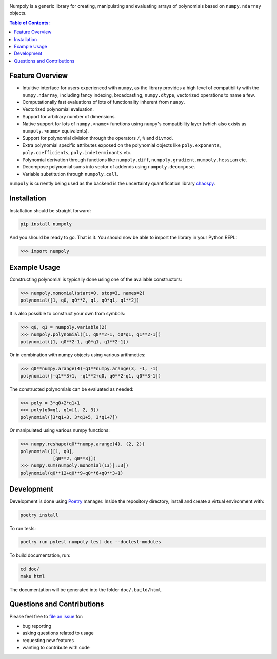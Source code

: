 .. image:: doc/.static/numpoly_logo.svg
   :height: 200 px
   :width: 200 px
   :align: center

|circleci| |codecov| |pypi| |readthedocs|

.. |circleci| image:: https://circleci.com/gh/jonathf/numpoly/tree/master.svg?style=shield
    :target: https://circleci.com/gh/jonathf/numpoly/tree/master
.. |codecov| image:: https://codecov.io/gh/jonathf/numpoly/branch/master/graph/badge.svg
    :target: https://codecov.io/gh/jonathf/numpoly
.. |pypi| image:: https://badge.fury.io/py/numpoly.svg
    :target: https://badge.fury.io/py/numpoly
.. |readthedocs| image:: https://readthedocs.org/projects/numpoly/badge/?version=master
    :target: http://numpoly.readthedocs.io/en/master/?badge=master

Numpoly is a generic library for creating, manipulating and evaluating
arrays of polynomials based on ``numpy.ndarray`` objects.

.. contents:: Table of Contents:

Feature Overview
----------------

* Intuitive interface for users experienced with ``numpy``, as the library
  provides a high level of compatibility with the ``numpy.ndarray``, including
  fancy indexing, broadcasting, ``numpy.dtype``, vectorized operations to name
  a few.
* Computationally fast evaluations of lots of functionality inherent from
  ``numpy``.
* Vectorized polynomial evaluation.
* Support for arbitrary number of dimensions.
* Native support for lots of ``numpy.<name>`` functions using ``numpy``'s
  compatibility layer (which also exists as ``numpoly.<name>``
  equivalents).
* Support for polynomial division through the operators ``/``, ``%`` and
  ``divmod``.
* Extra polynomial specific attributes exposed on the polynomial objects like
  ``poly.exponents``, ``poly.coefficients``, ``poly.indeterminants`` etc.
* Polynomial derivation through functions like ``numpoly.diff``,
  ``numpoly.gradient``, ``numpoly.hessian`` etc.
* Decompose polynomial sums into vector of addends using ``numpoly.decompose``.
* Variable substitution through ``numpoly.call``.

``numpoly`` is currently being used as the backend is the uncertainty
quantification library `chaospy <https://github.com/jonathf/chaospy>`_.

Installation
------------

Installation should be straight forward:

.. code-block:: bash

    pip install numpoly

And you should be ready to go. That is it. You should now be able to import the
library in your Python REPL:

.. code-block:: python

    >>> import numpoly

Example Usage
-------------

Constructing polynomial is typically done using one of the available
constructors:

.. code-block:: python

    >>> numpoly.monomial(start=0, stop=3, names=2)
    polynomial([1, q0, q0**2, q1, q0*q1, q1**2])

It is also possible to construct your own from symbols:

.. code-block:: python

    >>> q0, q1 = numpoly.variable(2)
    >>> numpoly.polynomial([1, q0**2-1, q0*q1, q1**2-1])
    polynomial([1, q0**2-1, q0*q1, q1**2-1])

Or in combination with numpy objects using various arithmetics:

.. code-block:: python

    >>> q0**numpy.arange(4)-q1**numpy.arange(3, -1, -1)
    polynomial([-q1**3+1, -q1**2+q0, q0**2-q1, q0**3-1])

The constructed polynomials can be evaluated as needed:

.. code-block:: python

    >>> poly = 3*q0+2*q1+1
    >>> poly(q0=q1, q1=[1, 2, 3])
    polynomial([3*q1+3, 3*q1+5, 3*q1+7])

Or manipulated using various numpy functions:

.. code-block:: python

    >>> numpy.reshape(q0**numpy.arange(4), (2, 2))
    polynomial([[1, q0],
                [q0**2, q0**3]])
    >>> numpy.sum(numpoly.monomial(13)[::3])
    polynomial(q0**12+q0**9+q0**6+q0**3+1)

Development
-----------

Development is done using `Poetry <https://poetry.eustace.io/>`_ manager.
Inside the repository directory, install and create a virtual environment with:

.. code-block:: bash

   poetry install

To run tests:

.. code-block:: bash

   poetry run pytest numpoly test doc --doctest-modules

To build documentation, run:

.. code-block:: bash

   cd doc/
   make html

The documentation will be generated into the folder ``doc/.build/html``.

Questions and Contributions
---------------------------

Please feel free to `file an issue
<https://github.com/jonathf/numpoly/issues>`_ for:

* bug reporting
* asking questions related to usage
* requesting new features
* wanting to contribute with code
